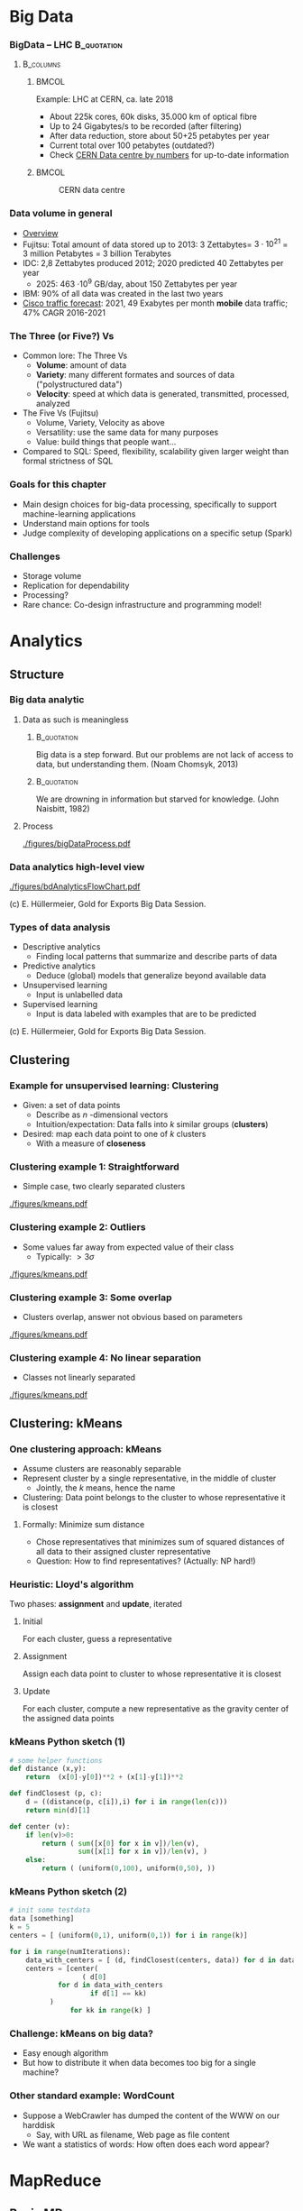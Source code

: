 #+BIBLIOGRAPHY: ../bib plain

\begin{frame}[title={bg=Hauptgebaeude_Tag}]
  \maketitle
\end{frame}


* Big Data 


*** BigData – LHC						:B_quotation:
    :PROPERTIES:
    :BEAMER_env: quotation
    :END:



****                                                              :B_columns:
     :PROPERTIES:
     :BEAMER_env: columns
     :END:

*****                                                                 :BMCOL:
      :PROPERTIES:
      :BEAMER_col: 0.6
      :END:

Example: \ac{LHC} at \ac{CERN}, ca. late 2018 
- About 225k cores, 60k disks, 35.000 km of optical fibre   
- Up to 24 Gigabytes/s to be recorded (after filtering) 
- After data reduction, store about 50+25  petabytes per year
- Current total over 100 petabytes  (outdated?) 
- Check \href{http://cern.ch/go/datacentrebynumbers}{CERN Data centre  by numbers} for up-to-date information




*****                                                                 :BMCOL:
      :PROPERTIES:
      :BEAMER_col: 0.4
      :END:



#+CAPTION: CERN data centre
#+ATTR_LATEX: :width 0.9\linewidth
#+NAME: fig:cern
[[./figures/CERN.png]]


*** Data volume in general 

- \href{https://blog.microfocus.com/how-much-data-is-created-on-the-internet-each-day/}{Overview}
- Fujitsu: Total amount of data stored up to 2013: 
  3 Zettabytes= $3\cdot   10^{21}$ = 3 million Petabytes = 3 billion Terabytes  
- IDC: 2,8 Zettabytes produced 2012; 2020 predicted 40 Zettabytes per
  year
  - 2025: 463 \cdot 10^9 GB/day, about 150  Zettabytes per year  
- IBM: 90% of all data was created in the last two years
- \href{https://www.cisco.com/c/en/us/solutions/collateral/service-provider/visual-networking-index-vni/mobile-white-paper-c11-520862.html}{Cisco traffic forecast}: 2021, 49 Exabytes per month *mobile* data
  traffic; 47% CAGR 2016-2021





*** The Three (or Five?) Vs

- Common lore: The Three Vs
  - *Volume*: amount of data 
  - *Variety*: many different formates and sources of data ("polystructured data") 
  - *Velocity*: speed at which data is generated, transmitted, processed, analyzed  
- The Five Vs (Fujitsu) 
  - Volume, Variety, Velocity as above  
  - Versatility: use the same data for many purposes 
  - Value: build things that people want...  
- Compared to SQL: Speed, flexibility, scalability given larger weight than formal strictness of SQL 



*** Goals for this chapter 

- Main design choices for big-data processing, specifically to
  support machine-learning applications 
- Understand main options for tools 
- Judge complexity of developing applications on a specific setup
  (Spark) 


*** Challenges 

- Storage volume 
- Replication for dependability 
- Processing? 
- Rare chance: Co-design infrastructure and programming model!



* Analytics 

** Structure 

*** Big data analytic 

****  Data as such is meaningless 

***** 								:B_quotation:
     :PROPERTIES:
     :BEAMER_env: quotation
     :END:


Big data is a step forward. But our problems are not lack of access to
data, but understanding them. (Noam Chomsyk, 2013) 

***** 								:B_quotation:
     :PROPERTIES:
     :BEAMER_env: quotation
     :END:

We are drowning in information but starved for knowledge. (John
Naisbitt, 1982) 




#+BEAMER: \pause

**** Process 


#+CAPTION: From data to decisions
#+ATTR_LATEX: :width 0.9\linewidth
#+NAME: fig:bd:decisions
[[./figures/bigDataProcess.pdf]]

*** Data analytics \textendash{} high-level view 


#+CAPTION: High-level big data analysis pipeline
#+ATTR_LATEX: :height 0.6\textheight
#+NAME: fig:bd:analysis:pipeline
[[./figures/bdAnalyticsFlowChart.pdf]]

(c) E. Hüllermeier, Gold for Exports Big Data Session. 

*** Types of data analysis 

- Descriptive analytics
  - Finding local patterns that summarize and describe parts of data 
- Predictive analytics
  - Deduce (global) models that generalize beyond available data 
- Unsupervised learning
  - Input is unlabelled data 
- Supervised learning
  - Input is data labeled with examples that are to be predicted 


(c) E. Hüllermeier, Gold for Exports Big Data Session. 


** Clustering 


*** Example for unsupervised learning: Clustering 

- Given: a set of data points
  - Describe as $n$ -dimensional vectors
  - Intuition/expectation: Data falls into $k$ similar groups
    (*clusters*)
- Desired: map each data point to one of $k$ clusters
  - With a measure of *closeness*

*** Clustering example 1: Straightforward 

- Simple case, two clearly separated clusters


#+CAPTION: Straightforward clustering example
#+ATTR_LATEX: :width 0.6\linewidth :options page=1
#+NAME: fig:bd:clustering:straightforward
[[./figures/kmeans.pdf]]


*** Clustering example 2: Outliers 

- Some values far away from expected value of their class
  - Typically: $> 3 \sigma$ 


#+CAPTION: Straightforward clustering with outlier
#+ATTR_LATEX: :width 0.6\linewidth :options page=2
#+NAME: fig:bd:clustering:outlier
[[./figures/kmeans.pdf]]

*** Clustering example 3: Some overlap  

- Clusters overlap, answer not obvious based on parameters 

#+CAPTION: Clustering with overlap
#+ATTR_LATEX: :width 0.6\linewidth :options page=3
#+NAME: fig:bd:clustering:outlier
[[./figures/kmeans.pdf]]


*** Clustering example 4: No linear separation    

- Classes not linearly separated 

#+CAPTION: Clustering for non-linear separable clusters 
#+ATTR_LATEX: :width 0.6\linewidth :options page=4
#+NAME: fig:bd:clustering:outlier
[[./figures/kmeans.pdf]]


** Clustering: kMeans 

*** One clustering approach: kMeans 

- Assume clusters are reasonably separable 
- Represent cluster by a single representative, in the middle of cluster
  - Jointly, the $k$ means, hence the name 
- Clustering: Data point belongs to the cluster to whose
  representative it is closest 


#+BEAMER: \pause


**** Formally: Minimize sum distance 

- Chose representatives that minimizes sum of squared distances of all data to
  their assigned cluster representative 

#+BEAMER: \pause

- Question: How to find representatives? (Actually: NP hard!) 

*** Heuristic: Lloyd's algorithm 

Two phases: *assignment* and *update*, iterated 

**** Initial

For each cluster, guess a representative



#+BEAMER: \pause

**** Assignment 

Assign each data point to cluster to whose  representative it is closest


#+BEAMER: \pause

**** Update 

For each cluster, compute a new representative as the gravity center
of the assigned data points 


*** kMeans Python sketch (1) 

#+BEGIN_SRC python 
# some helper functions 
def distance (x,y):
    return  (x[0]-y[0])**2 + (x[1]-y[1])**2

def findClosest (p, c):
    d = ((distance(p, c[i]),i) for i in range(len(c)))
    return min(d)[1]

def center (v):
    if len(v)>0:
        return ( sum([x[0] for x in v])/len(v),  
                 sum([x[1] for x in v])/len(v), )
    else:
        return ( (uniform(0,100), uniform(0,50), ))
#+END_SRC

*** kMeans Python sketch (2) 

#+BEGIN_SRC python 
# init some testdata 
data [something]
k = 5 
centers = [ (uniform(0,1), uniform(0,1)) for i in range(k)]

for i in range(numIterations):  
    data_with_centers = [ (d, findClosest(centers, data)) for d in data ]
    centers = [center(
                  ( d[0]
		    for d in data_with_centers 
                    if d[1] == kk)
		  ) 
               for kk in range(k) ]
#+END_SRC




*** Challenge: kMeans on big data? 

- Easy enough algorithm 
- But how to distribute it when data becomes too big for a single
  machine? 


*** Other standard example: WordCount 

- Suppose a WebCrawler has dumped the content of the WWW on our
  harddisk
  - Say, with URL as filename, Web page as file content 
- We want a statistics of words: How often does each word appear? 

* MapReduce

** Basic MR

*** Programming model
 - Goal: Provide a simple programming model, applicable to wide range of applications
 - Idea: Represent data as key/value pairs  <k1, v1>
   - Example: List of <URL, PageContent> for all stored Webpages
 - Define some operators on these lists that lend themselves to
   distributed execution
 - Produce a list of key/value pairs again 

*** Mapping

 - For each such key/value pair, produce an intermediate list of key/value pairs <k2, v2>
   - The *map* operation
   - Neither key nor values need to be unique
   - The keys here are already the keys we will see in our final
     result 


**** Example 

For each URL, produce <word, “1”> for each word appearing  in the web page
   - Open file, read it in, split it into words, ... 


#+BEAMER: \pause

**** Formally 

     Map: <k1,v1> $\rightarrow$  list( <k2,v2> )


*** Shuffling

- Take all these intermediate lists 
- Regroup them by appending all values that belong to the same key


#+BEAMER: \pause


**** Example 

All the entries ("UPB", 1) end up as a single entry ("UPB", (1, 1, 1,
..., 1)) 

**** Formally 

List (list (<k2, v2>)) \rightarrow  list (<k2, list <v2>)

*** Reducing 
    
  
 - From list of values to single value for each key: *Reduce* with a
   function $r$
   - Function should be associative, commutative; repeatedly applied
     - r(v_1, v_2, \ldots, v_n) = r(v_2, r(v_2, \ldots, v_n)) = \ldots 
   - Done separately for each <k2, list <v2> >

**** Example 
 - Sum up the word counts for each word appearing in any webpage 

**** Formally 

List(<k, list<v>) \rightarrow List(<k, r(<list<v>))

*** History 

- Actually, very old model; very familiar to every Lisp programmer
- As a model for distributed computing, probably popularized by Google
  in famous paper \cite{mapreduce:2004}

*** Practicality 

 - Application programmer has to write map and reduce functions
 - Rest is done by the MapReduce library
   - In particular, shuffling 
 - Distribution of list to many worker machines


*** MapReduce application code					   

In addition to actual map & reduce function, application needs to
specify some more utility functions: 

- *Input reader*:  turn input (e.g., text files in file system) into
  key/value pairs  
- *Map function* (see above) 
- *Partition function*: For output of map function, decide to which
  reducer it shall be sent  
  - reducerIndex = partition (key, numberOfReducers) 
  - Has to be deterministic – data with same key must go to same reducer
- *Compare function*: group keys into equivalence classes for reduce
  step (which keys shall be considered identical?)  
- *Reduce function* (see above)  
- *Output writer*: turn output into files in file system 


** Flyod's kMeans and MR 

*** Structure 

Pause video - think how to turn Lloyd's algorithm into an *iterative*
MR execution 

*** kMeans as map/reduce 

- Mapper
  - Input: subset of data vectors, current centres 
  - Output: List of pairs (closest centre, data vector)
- Shuffle
  - Reorder into lists of pairs: (centre, list of corresponding data
    vectors) 
- Reducer 
  - Input: (centre, list of corresponding data vectors) 
  - Output: new centre (component-wise arithmetic mean of data vectors) 


***  kMeans as MR job: Structure 


#+CAPTION: Structuring kMeans as an MR job
#+ATTR_LaTeX: :width 0.7\linewidth
#+NAME: fig:mr:kmeans:structure
[[./figures/mr_kMeans.pdf]]



*** kMeans MR Python sketch 

\tiny 

#+BEGIN_SRC python 
def distance (x,y):
    return  (x[0]-y[0])**2 + (x[1]-y[1])**2

def findClosest (p, c):
    d = ((distance(p, c[i]),i) for i in range(len(c)))
    return min(d)[1]

def center (v):
    # print v 
    if len(v)>0:
        return ( sum([x[0] for x in v])/len(v),  
                 sum([x[1] for x in v])/len(v), )
    else:
        return ( (uniform(0,100), uniform(0,50), ))

#########################

def mapper (vecs, kmeans):
    return [ (findClosest (v, kmeans), v) for v in vecs]

def reducer (k, vecs):
    return center (vecs)
#+END_SRC

*** kMeans MR Python sketch (2) 
\tiny 

#+BEGIN_SRC python 
# split up the vectors in mappers many partitions
datapartitions = list(chunks(data, numSamples/numMappers))

for i in range(numIters):

    # apply mapper to each one, produces a list of lists with (closest center, vector) 
    mappedData = [mapper (d, kmeans) for d in datapartitions]

    
    # flatten the mappedData to remove the numMapper many sublists, then shuffle around according to key 
    # produces a list of (center, list of closest vectors) 
    flattenedData = list(itertools.chain.from_iterable (mappedData))
    shuffledData = [(k, [m[1] for m in flattenedData if m[0] == k])
                    for k in range(numK)]


    # and apply reducer, updating the centers immediately: 
    kmeans = [reducer(k, v) for (k,v) in shuffledData ]
    pprint.pprint (kmeans) 
#+END_SRC



** Distributed MR 

*** Storage 



****                                                              :B_columns:
     :PROPERTIES:
     :BEAMER_env: columns
     :END:

*****                                                                 :BMCOL:
      :PROPERTIES:
      :BEAMER_col: 0.6
      :END:


- Typical: LARGE, unstructured text files 
- Break them up in chunks 
- Store chunks on multiple serversfor higher throughput
- Store chunks redundantly 
- Keep track of chunks in a master 
\pause 
- Efficient: Sequential read, atomic append 

*****                                                                 :BMCOL:
      :PROPERTIES:
      :BEAMER_col: 0.4
      :END:



#+CAPTION: Breaking up files in blocks  
#+ATTR_LATEX: :width 0.9\linewidth
#+NAME: fig:bd:chunks 
[[./figures/bd_store_files.png]]



*** Preparing Map/Reduce for distributed execution 

- Input data is split over many
  - Natural place to run map functions 
  - Data might be in several files per machine 
  - Distributed, redundant file system! 
  - Needs to provide "small", semantically relatable intermediate
    results 
- Reducers need grouped input 
  - To be provided by shuffle
  - Can be run on same or other worker machines 
- Shuffle is the same for all types of jobs 
  - Can be implemented in both mappers and reducers 



*** Distributed MR: Core idea 


#+CAPTION: Core structure of running map/reduce in a cluster
#+ATTR_LaTeX: :width 0.9\linewidth
#+NAME: fig:mr:structure
[[./figures/distrMR_structure.pdf]]








*** MapReduce big picture 


#+CAPTION: Map Reduce overview picture 
#+ATTR_LATEX: :width 0.9\linewidth
#+NAME: fig:mapreduce:overview
[[./figures/mapreduce.pdf]]



*** MapReduce execution overview 


#+CAPTION: MapReduce execution overview from a process perspective
#+ATTR_LaTeX: :width 0.7\linewidth
#+NAME: fig:mr:execution_overview
[[./figures/mr_execution_overiew.pdf]]



*** Questions to solve 

- Which worker is picked to run which map job? 
- Redundant data storage, but multiple M&R jobs overlap, compete for
  resources 
  - How to know? Applications announce, history, predictions, …? 
- When to start reducing? 
  - How much to overlap mapping, shuffling, and reducing phases? 
- Which partition is sent to which reduce worker? 
- Complex tuning problems! Performance not evident 
    


*** MapReduce code example: Count word frequencies 

#+CAPTION: Word count \textendash{} from google code examples
#+ATTR_LaTeX: :width 0.6\linewidth
#+NAME: fig:mr:word_count:google
[[./figures/mr_wordcount.pdf]]





** 

* todo								   :noexport:


** Distributed MR 

*** What, how to store? 



****                                                              :B_columns:
     :PROPERTIES:
     :BEAMER_env: columns
     :END:

*****                                                                 :BMCOL:
      :PROPERTIES:
      :BEAMER_col: 0.5
      :END:

- Typical: LARGE, unstructured text files 
  - Break them up in chunks 
  - Store chunks redundantly 
  - Keep track of chunks in a master 
- Efficient: Sequential read, atomic append 


*****                                                                 :BMCOL:
      :PROPERTIES:
      :BEAMER_col: 0.5
      :END:



#+CAPTION: How to store data in a cluster?
#+ATTR_LaTeX: :width 0.95\linewidth
#+NAME: fig:mr:howtostore
[[./figures/howtostore.pdf]]




*** CountWords – Python example					   :noexport:
 Lorem ipsum dolor sit amet, consetetur sadipscing elitr, sed diam nonumy eirmod tempor invidunt ut labore et dolore magna aliquyam erat, sed diam voluptua. At vero eos et accusam et justo duo dolores et ea rebum. Stet clita kasd gubergren, no sea takimata sanctus est Lorem ipsum dolor sit amet. …
 ['lorem',
 -  'ipsum',
 -  'dolor',
 -  'sit',
 -  'amet',
 -  'consetetur',
 -  'sadipscing',
 -  'elitr',
 -  'sed',
 -  'diam',
 -  'nonumy',
 -  'eirmod',
 -  'tempor',
 -  'invidunt',
 -  'ut', …
 -  
 mappedWords = [(w, 1) for w in words]
 [('lorem', 1),
 -  ('ipsum', 1),
 -  ('dolor', 1),
 -  ('sit', 1),
 -  ('amet', 1),
 -  ('consetetur', 1),
 -  ('sadipscing', 1),
 -  ('elitr', 1),
 -  ('sed', 1),
 -  ('diam', 1),
 -  ('nonumy', 1),
 -  ('eirmod', 1),
 -  ('tempor', 1),
 -  ('invidunt', 1), ... 
 shuffleDir = defaultdict(list)
 - for (w,s) in mappedWords: 
 -     shuffleDir[w].append(s)
 - shuffle = shuffleDir.items()
 [('laoreet', [1, 1, 1, 1]),
 -  ('blandit', [1, 1, 1, 1]),
 -  ('possim', [1, 1]),
 -  ('elit', [1, 1, 1, 1]), ...

 reduced = sorted(
 - 	[ (r, sum(v)) 
 - 	   for (r,v) in shuffle])
 [('accumsan', 4),
 -  ('accusam', 12),
 -  ('ad', 4),
 -  ('adipiscing', 4),
 -  ('aliquam', 4),
 -  ('aliquip', 4), …
 f = open ("rawtext", "r")
 - lines = f.readlines()
 - f.close() 
 - words = list (chain.from_iterable([l.split() for l in lines]))
 - words = [re.sub(r"\.|,", "", w.lower()) for w in words if w]



*** Example: distributed word count, Map/Reduce style		   :noexport:
 Worker Map #1

 Lorem ipsum dolor 
 Duis dolor vel 
 Mapper
 Mapper
 [(lorem, 1),
 -  (ipsum, 1),
 -  (dolor, 1), …]
 [(duis, 1),
 -  (dolor, 1),
 -  (vel, 1), …]
 Worker Map #2

 Duis autem vel eum iriure dolor in
 Mapper
 [(duis, 1), (autem, 1), (vel, 1),
 -  (eum,1), (iriue,1),  (dolor, 1), 
 -  (in,1),  …]



 Worker Map #3

 Duis ipsum dolor vel eum autem
 Mapper
 [(duis, 1), (ipsum, 1), (dolor, 1),
 -  (vel,1), (eum,1),  (autem, 1),   …]


 Shuffle (via network)
 Worker Reduce #1
 (lorem, [1])
 (duis, [1,1,1])
 (autem, [1,1])
 Worker Reduce #1
 (dolor, [1,1,1,1])
 (ipsum, [1,1])
 (eum, [1,1])
 (vel, [1,1,1])
 (iriue, [1])
 (in, [1])
 Reducer
 Red.
 Reducer
 Red.
 Red.
 Red.
 Red.
 Reducer
 Reducer









 (vel, 3)
 (lorem, 1)
 (duis, 3)
 (autem, 2)
 (iriue, 1)
 (in, 1)






 (dolor, 4)
 (ipsum, 2)
 (eum, 2)


















* Frameworks 

** Old and new 

*** Why frameworks? 
- Reusable vs. custom code? 
  - Map, reduce: specific to a problem 
  - Shuffle, reading/writing data, …: Generic, reusable 

\pause 

- BigData frameworks! 
  - Job: Which data, which map, which reduce, where to write output 
  - Early examples:  Google internal, Hadoop Map/Reduce
  - Current examples: Spark

\pause 

- Common confusion: M/R the model vs. M/R the framework 


*** Early vs. current MR frameworks 

- Early examples: 
  - All intermediate results written to disk (in iterative code!) 
  - Reusing them in iterative jobs: read from disk 
  - Perhaps even on different machine (caching!)
  - Examples: Google MapReduce, (older) Hadoop 
- Consequence: 
  - Good performance for simple jobs 
  - Terrible for iterative jobs 
    - Example: k-Means!
- Current frameworks: Keep data in memory!
  - Spark 
  - But: Dependability?  



*** Google MapReduce: Some old performance figures (2004)



****                                                              :B_columns:
     :PROPERTIES:
     :BEAMER_env: columns
     :END:

*****                                                                 :BMCOL:
      :PROPERTIES:
      :BEAMER_col: 0.6
      :END:

\small 
 Setup: cluster with about 1800 machines
 - Dual 2GHz Xeon, 4 GB memory, two 160 GB IDE disks
 - Gigabit Ethernet, \aprox 100-200 Gbps aggregate bandwidth 
 - Application: Sort 
 -  Sort 1010 100 byte long records, \approx 1 TB data
 - Write sorted output to 2-way replicated GFS file (2 TB output) 


*****                                                                 :BMCOL:
      :PROPERTIES:
      :BEAMER_col: 0.4
      :END:



#+CAPTION: Sorting by MR - ca. 2004
#+ATTR_LaTeX: :height 0.6\textheight
#+NAME: fig:mr:sorting
[[./figures/mr_sorting.pdf]]



*** MapReduce: Some more recent performance figures 

- Terasort: 
  - Nov 2008: 68 seconds on 1000 machines 
  - May 2009: 62 seconds on 1460 machines 
- Petasort: 
  - Nov 2008: 6’2’’, 4000 machines 
  - May 2009: 16’15’’, 3658 machines 
  - Sept 2011: 0’33’’, 8000 machines 
- 10Petasort:
  - Sept 2011: 6’27’’, 8000 machines
- 50Petasort:
  - 23 hours, 36.2 TB/min, 50 MB/s/worker (about 10.000 machines?)
- Sources:
  \href{http://static.googleusercontent.com/media/research.google.com/en//archive/papers/mapreduce-sigmetrics09-tutorial.pdf}{1},
  \href{http://googleresearch.blogspot.de/2011/09/sorting-petabytes-with-mapreduce-next.html}{2}
  \href{https://cloud.google.com/blog/products/gcp/history-of-massive-scale-sorting-experiments-at-google}{3} \href{http://sortbenchmark.org}{4}




** Hadoop 

*** Hadoop 
- Standard system: Hadoop/YARN as Map/Reduce engine, with HDFS as
  user-level filesystem  
  - Apache Foundation project 
  - Java-based; strong emphasis on portability 
- Hadoop
  - Centralized JobTracker splits up input and assigns it to map and
    reduce tasks, running on each node  
  - Per node, TaskTracker runs the actual map and reduce jobs; polls
    JobTracker for jobs; each job runs in own JVM instance (!)  
- HDFS user-level file system 
  - HDFS files chopped into 64 Mbyte chunks, stored as files in an
    underlying (arbitrary) file system   
  - NameNode: centralized service, maintains directory tree, maps HDFS
    file names to list of constituting chunks   
  - DataNode: stores chunks, abstracts away local filesystem 


*** Hadoop 


#+CAPTION: Hadoop cluster structure (Fig. 1 from \cite{shvachko10:_hadoop_distr_file_system})
#+ATTR_LaTeX: :height 0.6\textheight
#+NAME: fig:hadoop:structure
[[./figures/hadoop_structure.pdf]]



*** Hadoop Yarn – Map/Reduce task scheduler 



****                                                              :B_columns:
     :PROPERTIES:
     :BEAMER_env: columns
     :END:

*****                                                                 :BMCOL:
      :PROPERTIES:
      :BEAMER_col: 0.5
      :END:


- Yarn: Redesign of JobTracker 
- Split up into separate daemons: 
  - Resource Manager, global 
  - Job scheduling, per-application ApplicationMaster  
    - Can handle individual M/R jobs as well as DAGs of such jobs  
  - Containers represent resources (memory, CPU, \ldots)
  - Pluggable schedulers (e.g., Fair, Capacity, \ldots) 


*****                                                                 :BMCOL:
      :PROPERTIES:
      :BEAMER_col: 0.5
      :END:


#+CAPTION: Hadoop Yarn
#+ATTR_LaTeX: :width 0.8\linewidth
#+NAME: fig:hadoop:yarn
[[./figures/hadoop_yarn.pdf]]



http://hadoop.apache.org/docs/current/hadoop-yarn/hadoop-yarn-site/YARN.html


** Spark 

*** From disk-based to memory based 

- Observation: Map/Reduce is terrible at iterative algorithms 
  - Intermediate results get written to disk, read again from disk, … 
- Idea: Make iterative structure explicit and visible to processing system
  - Allowing it to cache intermediate results 
  - Example: Apache Spark 
- Spark material 
  - Main publication: \cite{zaharia12:_resil_distr_datas},  \href{https://www.usenix.org/sites/default/files/conference/protected-files/nsdi_zaharia.pdf}{slides}, \href{https://c59951.ssl.cf2.rackcdn.com/nsdi12/zaharia.mp4}{video} 
  - Internals: \href{https://spark-summit.org/2014/a-deeper-understanding-of-spark-internals/}{presentation},
    \href{https://www.youtube.com/watch?v=dmL0N3qfSc8}{video}  


*** Dependable in memory M/R?

- Idea to keep data in memory during M/R jobs is fairly obvious 
- Not obvious: How to ensure dependability?
  - What happens to intermediate results when one machine goes down
    during a job?  
- What if intermediate results can be recomputed? 
  - Re-execute the job? 
  - Semantics? Depends on model details  
  - Performance? Trade-off analysis 

*** Spark 

- A dependable, in-memory MR framework \cite{zaharia12:_resil_distr_datas}
- Core idea: During a job, keep track how intermediate results where
  produced  
  - If necessary, all results can be recomputed 
  - Give programmer means to influence which results should be persisted
    or keep  in-memory  
- Great performance advantages!
- *Resilient distributed datasets* (RDD)
  - Read-only collection of records, can be transformed into other
    RDDs by deterministic operations  

*** Spark programming primitives 

- RDD created from stable storage or from other RDD (transformation) 
- Example transformations on RDDs
  - *count* number of records in RDD 
  - *filter* records by given Boolean function 
  - *map* each record to new records by given function  
  - *groupByKey* 
  - *reduceByKey* : combine two records into one by given function 

*** Benefit? Example logistic regression 


#+CAPTION: Spark performance benefits, logistic regression example
#+ATTR_LaTeX: :width 0.8\linewidth
#+NAME: fig:spark:benefit
[[./figures/spark_logistic_performance.pdf]]

* Conclusions 

*** Conclusions 

- Big Data Analytics = Machine learning & data mining applied to lots of data 
  - Setting up data analytics pipeline needs many steps 
  - Many subproblems with off-the-shelf, standard solutions 
  - But combining them requires domain knowledge and ML expertise 
- Big Data Infrastructure = Setup and frameworks to efficiently deal with BDA tasks
  - Standard frameworks, a handful of contenders 
  - Not no clear universal winner available 

 
